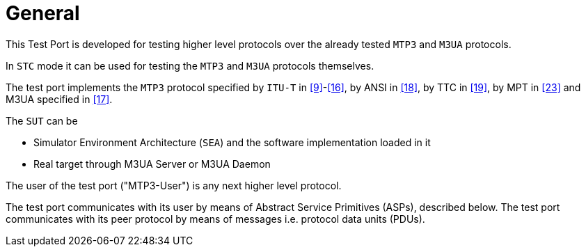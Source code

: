= General

This Test Port is developed for testing higher level protocols over the already tested `MTP3` and `M3UA` protocols.

In `STC` mode it can be used for testing the `MTP3` and `M3UA` protocols themselves.

The test port implements the `MTP3` protocol specified by `ITU-T` in <<8_references.adoc#_9, [9]>>-<<8_references.adoc#_16, [16]>>, by ANSI in <<8_references.adoc#_18, [18]>>, by TTC in <<8_references.adoc#_19, [19]>>, by MPT in <<8_references.adoc#_23, [23]>> and M3UA specified in <<8_references.adoc#_17, [17]>>.

The `SUT` can be

* Simulator Environment Architecture (`SEA`) and the software implementation loaded in it

* Real target through M3UA Server or M3UA Daemon 

The user of the test port ("MTP3-User") is any next higher level protocol.

The test port communicates with its user by means of Abstract Service Primitives (ASPs), described below. The test port communicates with its peer protocol by means of messages i.e. protocol data units (PDUs).
